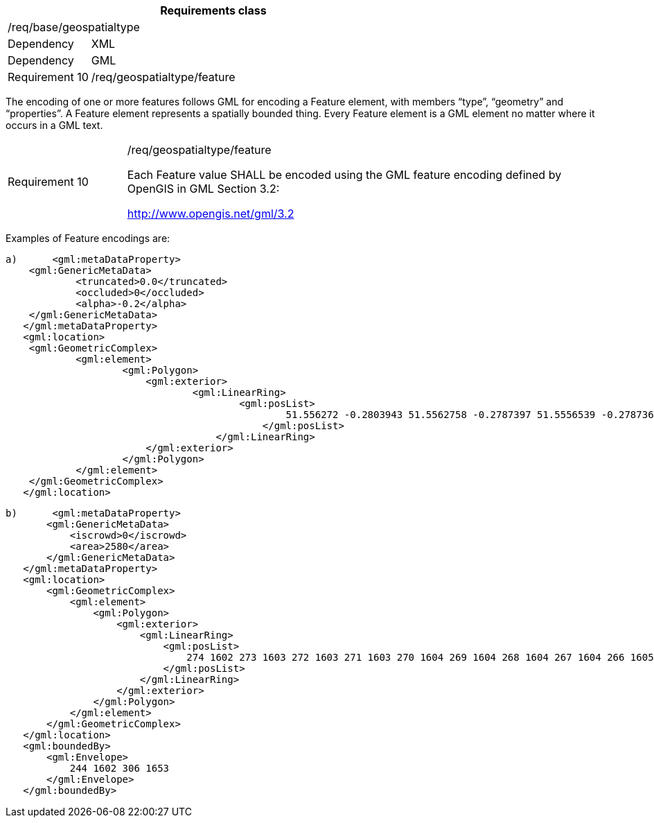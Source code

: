 [width="100%",cols="20%,80%",options="header",]
|===
2+|*Requirements class* 
2+|/req/base/geospatialtype
|Dependency |XML
|Dependency |GML
|Requirement 10|/req/geospatialtype/feature
|===

The encoding of one or more features follows GML for encoding a Feature element, with members “type”, “geometry” and “properties”. A Feature element represents a spatially bounded thing. Every Feature element is a GML element no matter where it occurs in a GML text.

[width="100%",cols="20%,80%",]
|===
|Requirement 10|/req/geospatialtype/feature

Each Feature value SHALL be encoded using the GML feature encoding defined by OpenGIS in GML Section 3.2:

http://www.opengis.net/gml/3.2
|===

Examples of Feature encodings are:

 a)	<gml:metaDataProperty>
	    <gml:GenericMetaData>
		    <truncated>0.0</truncated>
		    <occluded>0</occluded>
		    <alpha>-0.2</alpha>
	    </gml:GenericMetaData>
    </gml:metaDataProperty>
    <gml:location>
	    <gml:GeometricComplex>
		    <gml:element>
			    <gml:Polygon>
			    	<gml:exterior>
				    	<gml:LinearRing>
					    	<gml:posList>
					    		51.556272 -0.2803943 51.5562758 -0.2787397 51.5556539 -0.278736 51.5556501 -0.2803906 51.556272 -0.2803943
						    </gml:posList>
					    </gml:LinearRing>
			    	</gml:exterior>
			    </gml:Polygon>
		    </gml:element>
	    </gml:GeometricComplex>
    </gml:location>

 b)	<gml:metaDataProperty>
        <gml:GenericMetaData>
            <iscrowd>0</iscrowd>
            <area>2580</area>
        </gml:GenericMetaData>
    </gml:metaDataProperty>
    <gml:location>
        <gml:GeometricComplex>
            <gml:element>
                <gml:Polygon>
                    <gml:exterior>
                        <gml:LinearRing>
                            <gml:posList>
                                274 1602 273 1603 272 1603 271 1603 270 1604 269 1604 268 1604 267 1604 266 1605 265 1605 264 1605 263 1606 262 1606 261 1606 260 1607 259 1607 258 1607 257 1608 256 1608 255 1608 254 1609 253 1610 252 1611 251 1611
                            </gml:posList>
                        </gml:LinearRing>
                    </gml:exterior>
                </gml:Polygon>
            </gml:element>
        </gml:GeometricComplex>
    </gml:location>
    <gml:boundedBy>
        <gml:Envelope>
            244 1602 306 1653
        </gml:Envelope>
    </gml:boundedBy>